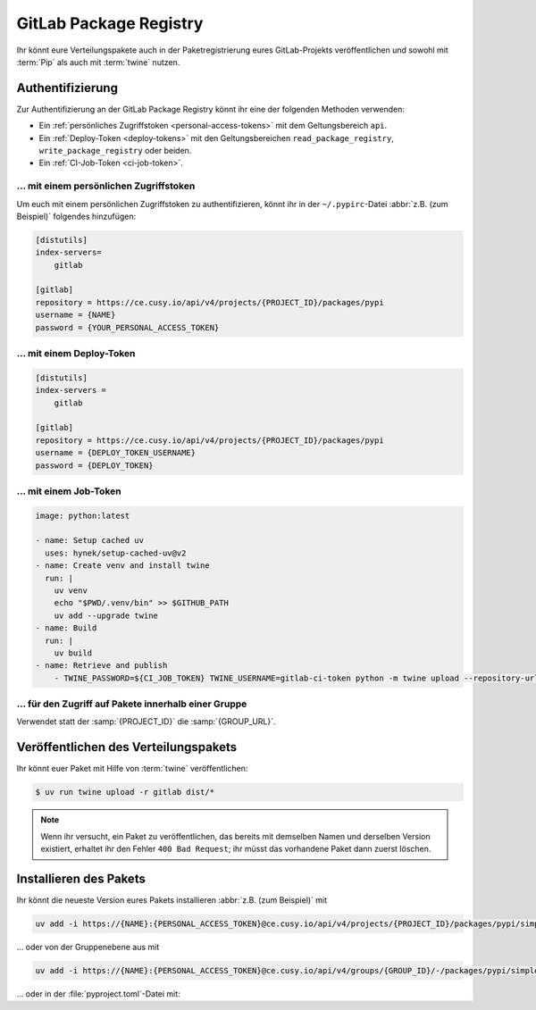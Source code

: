 GitLab Package Registry
=======================

Ihr könnt eure Verteilungspakete auch in der Paketregistrierung eures
GitLab-Projekts veröffentlichen und sowohl mit :term:`Pip` als auch mit
:term:`twine` nutzen.

.. seealso::
   `PyPI packages in the Package Registry
   <https://docs.gitlab.com/ee/user/packages/pypi_repository/#publish-a-pypi-package-by-using-twine>`_

Authentifizierung
-----------------

Zur Authentifizierung an der GitLab Package Registry könnt ihr eine der
folgenden Methoden verwenden:

* Ein :ref:`persönliches Zugriffstoken
  <personal-access-tokens>` mit dem Geltungsbereich ``api``.
* Ein :ref:`Deploy-Token <deploy-tokens>` mit den Geltungsbereichen
  ``read_package_registry``, ``write_package_registry`` oder beiden.
* Ein :ref:`CI-Job-Token <ci-job-token>`.

.. _personal-access-tokens:

… mit einem persönlichen Zugriffstoken
~~~~~~~~~~~~~~~~~~~~~~~~~~~~~~~~~~~~~~

Um euch mit einem persönlichen Zugriffstoken zu authentifizieren, könnt ihr in
der ``~/.pypirc``-Datei :abbr:`z.B. (zum Beispiel)` folgendes hinzufügen:

.. code-block:: ini

    [distutils]
    index-servers=
        gitlab

    [gitlab]
    repository = https://ce.cusy.io/api/v4/projects/{PROJECT_ID}/packages/pypi
    username = {NAME}
    password = {YOUR_PERSONAL_ACCESS_TOKEN}

.. _deploy-tokens:

… mit einem Deploy-Token
~~~~~~~~~~~~~~~~~~~~~~~~

.. code-block:: ini

    [distutils]
    index-servers =
        gitlab

    [gitlab]
    repository = https://ce.cusy.io/api/v4/projects/{PROJECT_ID}/packages/pypi
    username = {DEPLOY_TOKEN_USERNAME}
    password = {DEPLOY_TOKEN}

.. _ci-job-token:

… mit einem Job-Token
~~~~~~~~~~~~~~~~~~~~~

.. code-block:: yaml

    image: python:latest

    - name: Setup cached uv
      uses: hynek/setup-cached-uv@v2
    - name: Create venv and install twine
      run: |
        uv venv
        echo "$PWD/.venv/bin" >> $GITHUB_PATH
        uv add --upgrade twine
    - name: Build
      run: |
        uv build
    - name: Retrieve and publish
        - TWINE_PASSWORD=${CI_JOB_TOKEN} TWINE_USERNAME=gitlab-ci-token python -m twine upload --repository-url ${CI_API_V4_URL}/projects/${CI_PROJECT_ID}/packages/pypi dist/*

… für den Zugriff auf Pakete innerhalb einer Gruppe
~~~~~~~~~~~~~~~~~~~~~~~~~~~~~~~~~~~~~~~~~~~~~~~~~~~

Verwendet statt der :samp:`{PROJECT_ID}` die :samp:`{GROUP_URL}`.

Veröffentlichen des Verteilungspakets
-------------------------------------

Ihr könnt euer Paket mit Hilfe von :term:`twine` veröffentlichen:

.. code-block:: console

    $ uv run twine upload -r gitlab dist/*

.. note::
   Wenn ihr versucht, ein Paket zu veröffentlichen, das bereits mit demselben
   Namen und derselben Version existiert, erhaltet ihr den Fehler ``400 Bad
   Request``; ihr müsst das vorhandene Paket dann zuerst löschen.

Installieren des Pakets
-----------------------

Ihr könnt die neueste Version eures Pakets installieren :abbr:`z.B. (zum
Beispiel)` mit

.. code-block:: console

   uv add -i https://{NAME}:{PERSONAL_ACCESS_TOKEN}@ce.cusy.io/api/v4/projects/{PROJECT_ID}/packages/pypi/simple --no-deps {PACKAGE_NAME}

… oder von der Gruppenebene aus mit

.. code-block:: console

   uv add -i https://{NAME}:{PERSONAL_ACCESS_TOKEN}@ce.cusy.io/api/v4/groups/{GROUP_ID}/-/packages/pypi/simple --no-deps {PACKAGE_NAME}

… oder in der :file:`pyproject.toml`-Datei mit:

.. code-block:: toml
   :caption: pyproject.toml

   [tool.uv]
   extra-index-url = ["https://ce.cusy.io/api/v4/projects/{PROJECT_ID}/packages/pypi/simple {PACKAGE_NAME}"]
